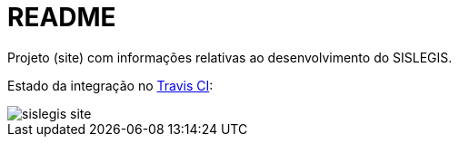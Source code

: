 = README

Projeto (site) com informações relativas ao desenvolvimento do SISLEGIS.

Estado da integração no https://travis-ci.org/pensandoodireito/sislegis-site[Travis CI]:

image::https://travis-ci.org/pensandoodireito/sislegis-site.svg?branch=master[]

// vim: set syntax=asciidoc:
